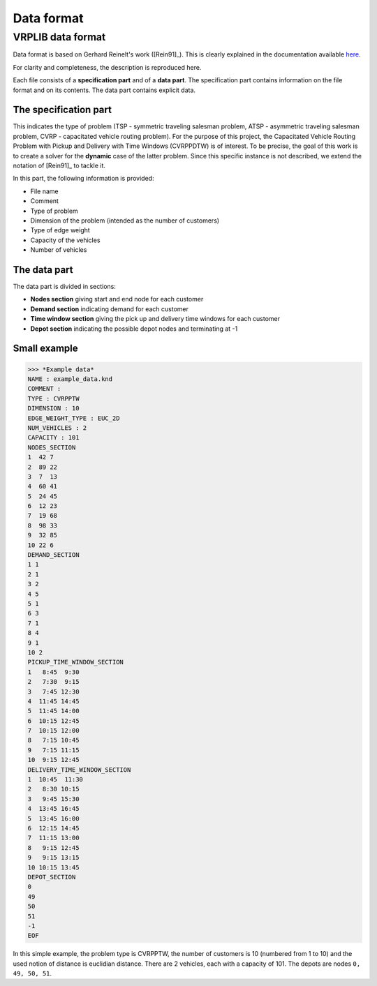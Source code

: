 Data format
===========
------------------
VRPLIB data format
------------------

Data format is based on Gerhard Reinelt's work ([Rein91]_). This is clearly explained in the documentation available `here <http://comopt.ifi.uni-heidelberg.de/software/TSPLIB95/>`_.

For clarity and completeness, the description is reproduced here. 

Each file consists of a **specification part** and of a **data part**. The specification 
part contains information on the file format and on its contents. The data part contains 
explicit data.

The specification part
**********************
This indicates the type of problem (TSP - symmetric traveling salesman problem, ATSP -
asymmetric traveling salesman problem, CVRP - capacitated vehicle routing problem). For 
the purpose of this project, the Capacitated Vehicle Routing Problem with Pickup and Delivery with Time Windows (CVRPPDTW) is of interest. To be precise, the goal of this work is 
to create a solver for the **dynamic** case of the latter problem.
Since this specific instance is not described, we extend the notation of [Rein91]_ to 
tackle it.

In this part, the following information is provided:

- File name
- Comment
- Type of problem
- Dimension of the problem (intended as the number of customers)
- Type of edge weight
- Capacity of the vehicles
- Number of vehicles 


The data part
*************
The data part is divided in sections:

- **Nodes section** giving start and end node for each customer
- **Demand section** indicating demand for each customer 
- **Time window section** giving the pick up and delivery time windows for each customer
- **Depot section** indicating the possible depot nodes and terminating at -1

Small example
*************

>>> *Example data*
NAME : example_data.knd 
COMMENT : 
TYPE : CVRPPTW
DIMENSION : 10
EDGE_WEIGHT_TYPE : EUC_2D
NUM_VEHICLES : 2
CAPACITY : 101
NODES_SECTION
1  42 7
2  89 22
3  7  13
4  60 41
5  24 45
6  12 23
7  19 68
8  98 33
9  32 85
10 22 6
DEMAND_SECTION
1 1
2 1
3 2
4 5
5 1
6 3
7 1
8 4
9 1
10 2
PICKUP_TIME_WINDOW_SECTION
1   8:45  9:30
2   7:30  9:15
3   7:45 12:30
4  11:45 14:45
5  11:45 14:00
6  10:15 12:45
7  10:15 12:00
8   7:15 10:45
9   7:15 11:15
10  9:15 12:45
DELIVERY_TIME_WINDOW_SECTION
1  10:45  11:30
2   8:30 10:15
3   9:45 15:30
4  13:45 16:45
5  13:45 16:00
6  12:15 14:45
7  11:15 13:00
8   9:15 12:45
9   9:15 13:15
10 10:15 13:45
DEPOT_SECTION
0
49
50
51
-1
EOF


In this simple example, the problem type is CVRPPTW, the number of customers is 10 (numbered from 1 to 10) and the used notion of distance is euclidian distance. There are 2 vehicles, each with a capacity of 101. The depots are nodes ``0, 49, 50, 51``.
